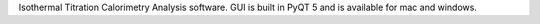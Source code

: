.. title: pytc GUI
.. slug: pytc_gui
.. date: 2018-07-03 10:30:24 UTC-07:00
.. description: 
.. previewimage: /project_banners/pytc-gui-header.png
.. devstatus: 
.. github: https://github.com/harmslab/pytc-gui
.. bugtracker: https://github.com/harmslab/pytc-gui/issues
.. role: Contributor
.. license: The Unlicense
.. language: Python
.. status: featured

Isothermal Titration Calorimetry Analysis software. GUI is built in PyQT 5 and is available for mac and windows.